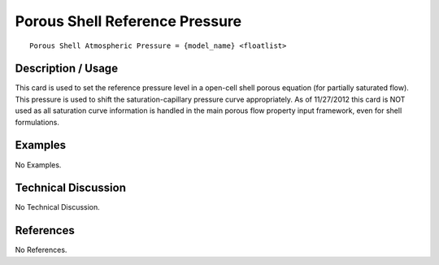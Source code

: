 ***********************************
**Porous Shell Reference Pressure**
***********************************

::

   Porous Shell Atmospheric Pressure = {model_name} <floatlist>

-----------------------
**Description / Usage**
-----------------------

This card is used to set the reference pressure level in a open-cell shell porous equation
(for partially saturated flow). This pressure is used to shift the saturation-capillary
pressure curve appropriately. As of 11/27/2012 this card is NOT used as all saturation
curve information is handled in the main porous flow property input framework, even
for shell formulations.

------------
**Examples**
------------

No Examples.

-------------------------
**Technical Discussion**
-------------------------

No Technical Discussion.



--------------
**References**
--------------

No References.